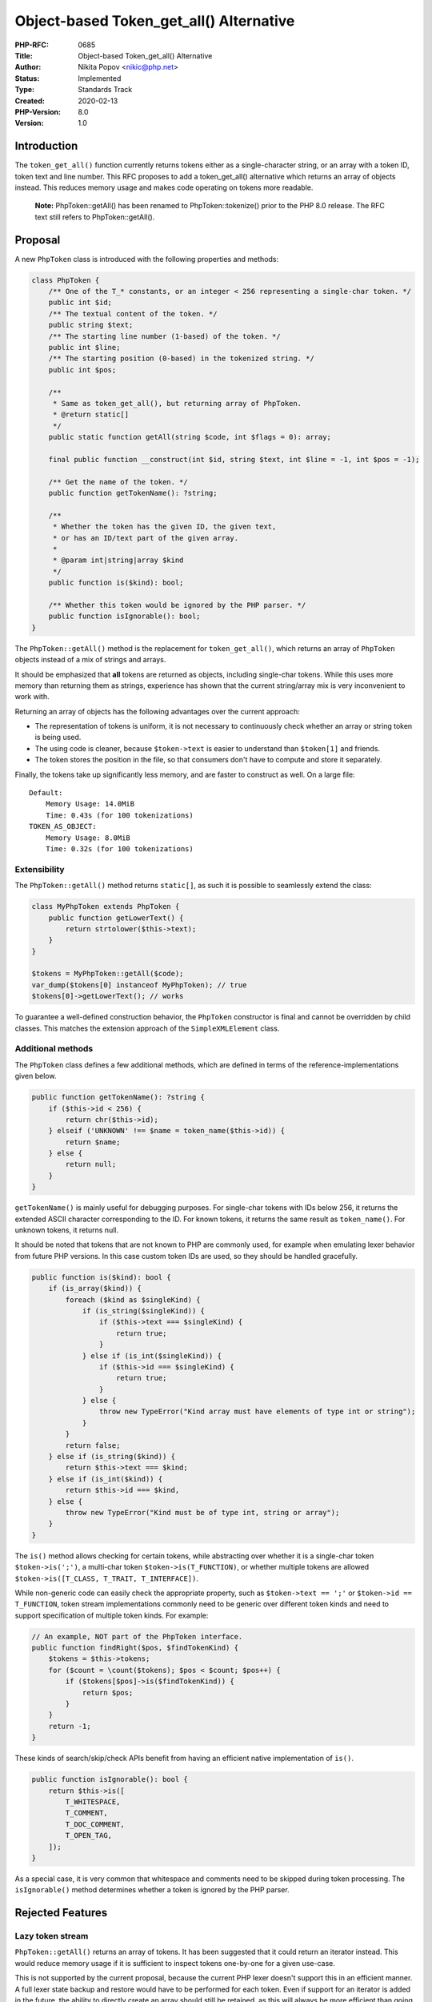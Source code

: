 Object-based Token_get_all() Alternative
========================================

:PHP-RFC: 0685
:Title: Object-based Token_get_all() Alternative
:Author: Nikita Popov <nikic@php.net>
:Status: Implemented
:Type: Standards Track
:Created: 2020-02-13
:PHP-Version: 8.0
:Version: 1.0

Introduction
------------

The ``token_get_all()`` function currently returns tokens either as a
single-character string, or an array with a token ID, token text and
line number. This RFC proposes to add a token_get_all() alternative
which returns an array of objects instead. This reduces memory usage and
makes code operating on tokens more readable.

   **Note:** PhpToken::getAll() has been renamed to PhpToken::tokenize()
   prior to the PHP 8.0 release. The RFC text still refers to
   PhpToken::getAll().

Proposal
--------

A new ``PhpToken`` class is introduced with the following properties and
methods:

.. code:: php

   class PhpToken {
       /** One of the T_* constants, or an integer < 256 representing a single-char token. */
       public int $id;
       /** The textual content of the token. */
       public string $text;
       /** The starting line number (1-based) of the token. */
       public int $line;
       /** The starting position (0-based) in the tokenized string. */
       public int $pos;
       
       /**
        * Same as token_get_all(), but returning array of PhpToken.
        * @return static[]
        */
       public static function getAll(string $code, int $flags = 0): array;
       
       final public function __construct(int $id, string $text, int $line = -1, int $pos = -1);

       /** Get the name of the token. */
       public function getTokenName(): ?string;
       
       /**
        * Whether the token has the given ID, the given text,
        * or has an ID/text part of the given array.
        * 
        * @param int|string|array $kind
        */
       public function is($kind): bool;

       /** Whether this token would be ignored by the PHP parser. */
       public function isIgnorable(): bool;
   }

The ``PhpToken::getAll()`` method is the replacement for
``token_get_all()``, which returns an array of ``PhpToken`` objects
instead of a mix of strings and arrays.

It should be emphasized that **all** tokens are returned as objects,
including single-char tokens. While this uses more memory than returning
them as strings, experience has shown that the current string/array mix
is very inconvenient to work with.

Returning an array of objects has the following advantages over the
current approach:

-  The representation of tokens is uniform, it is not necessary to
   continuously check whether an array or string token is being used.
-  The using code is cleaner, because ``$token->text`` is easier to
   understand than ``$token[1]`` and friends.
-  The token stores the position in the file, so that consumers don't
   have to compute and store it separately.

Finally, the tokens take up significantly less memory, and are faster to
construct as well. On a large file:

::

   Default:
       Memory Usage: 14.0MiB
       Time: 0.43s (for 100 tokenizations)
   TOKEN_AS_OBJECT:
       Memory Usage: 8.0MiB
       Time: 0.32s (for 100 tokenizations)

Extensibility
~~~~~~~~~~~~~

The ``PhpToken::getAll()`` method returns ``static[]``, as such it is
possible to seamlessly extend the class:

.. code:: php

   class MyPhpToken extends PhpToken {
       public function getLowerText() {
           return strtolower($this->text);
       }
   }

   $tokens = MyPhpToken::getAll($code);
   var_dump($tokens[0] instanceof MyPhpToken); // true
   $tokens[0]->getLowerText(); // works

To guarantee a well-defined construction behavior, the ``PhpToken``
constructor is final and cannot be overridden by child classes. This
matches the extension approach of the ``SimpleXMLElement`` class.

Additional methods
~~~~~~~~~~~~~~~~~~

The ``PhpToken`` class defines a few additional methods, which are
defined in terms of the reference-implementations given below.

.. code:: php

   public function getTokenName(): ?string {
       if ($this->id < 256) {
           return chr($this->id);
       } elseif ('UNKNOWN' !== $name = token_name($this->id)) {
           return $name;
       } else {
           return null;
       }
   }

``getTokenName()`` is mainly useful for debugging purposes. For
single-char tokens with IDs below 256, it returns the extended ASCII
character corresponding to the ID. For known tokens, it returns the same
result as ``token_name()``. For unknown tokens, it returns null.

It should be noted that tokens that are not known to PHP are commonly
used, for example when emulating lexer behavior from future PHP
versions. In this case custom token IDs are used, so they should be
handled gracefully.

.. code:: php

   public function is($kind): bool {
       if (is_array($kind)) {
           foreach ($kind as $singleKind) {
               if (is_string($singleKind)) {
                   if ($this->text === $singleKind) {
                       return true;
                   }
               } else if (is_int($singleKind)) {
                   if ($this->id === $singleKind) {
                       return true;
                   }
               } else {
                   throw new TypeError("Kind array must have elements of type int or string");
               }
           }
           return false;
       } else if (is_string($kind)) {
           return $this->text === $kind;
       } else if (is_int($kind)) {
           return $this->id === $kind,
       } else {
           throw new TypeError("Kind must be of type int, string or array");
       }
   }

The ``is()`` method allows checking for certain tokens, while
abstracting over whether it is a single-char token ``$token->is(';')``,
a multi-char token ``$token->is(T_FUNCTION)``, or whether multiple
tokens are allowed ``$token->is([T_CLASS, T_TRAIT, T_INTERFACE])``.

While non-generic code can easily check the appropriate property, such
as ``$token->text == ';'`` or ``$token->id == T_FUNCTION``, token stream
implementations commonly need to be generic over different token kinds
and need to support specification of multiple token kinds. For example:

.. code:: php

   // An example, NOT part of the PhpToken interface.
   public function findRight($pos, $findTokenKind) {
       $tokens = $this->tokens;
       for ($count = \count($tokens); $pos < $count; $pos++) {
           if ($tokens[$pos]->is($findTokenKind)) {
               return $pos;
           }
       }
       return -1;
   }

These kinds of search/skip/check APIs benefit from having an efficient
native implementation of ``is()``.

.. code:: php

   public function isIgnorable(): bool {
       return $this->is([
           T_WHITESPACE,
           T_COMMENT,
           T_DOC_COMMENT,
           T_OPEN_TAG,
       ]);
   }

As a special case, it is very common that whitespace and comments need
to be skipped during token processing. The ``isIgnorable()`` method
determines whether a token is ignored by the PHP parser.

Rejected Features
-----------------

Lazy token stream
~~~~~~~~~~~~~~~~~

``PhpToken::getAll()`` returns an array of tokens. It has been suggested
that it could return an iterator instead. This would reduce memory usage
if it is sufficient to inspect tokens one-by-one for a given use-case.

This is not supported by the current proposal, because the current PHP
lexer doesn't support this in an efficient manner. A full lexer state
backup and restore would have to be performed for each token. Even if
support for an iterator is added in the future, the ability to directly
create an array should still be retained, as this will always be more
efficient than going through an iterator (for the use-cases that do need
a full token array).

Backward Incompatible Changes
-----------------------------

There are no backwards compatibility breaks, apart from the new class
name.

Vote
----

Voting opened 2020-03-06 and closes 2020-03-20.

Question: Add object-based token_get_all() alternative?
~~~~~~~~~~~~~~~~~~~~~~~~~~~~~~~~~~~~~~~~~~~~~~~~~~~~~~~

Voting Choices
^^^^^^^^^^^^^^

-  Yes
-  No

Additional Metadata
-------------------

:Implementation: https://github.com/php/php-src/pull/5176
:Original Authors: Nikita Popov nikic@php.net
:Original PHP Version: PHP 8.0
:Slug: token_as_object
:Wiki URL: https://wiki.php.net/rfc/token_as_object
